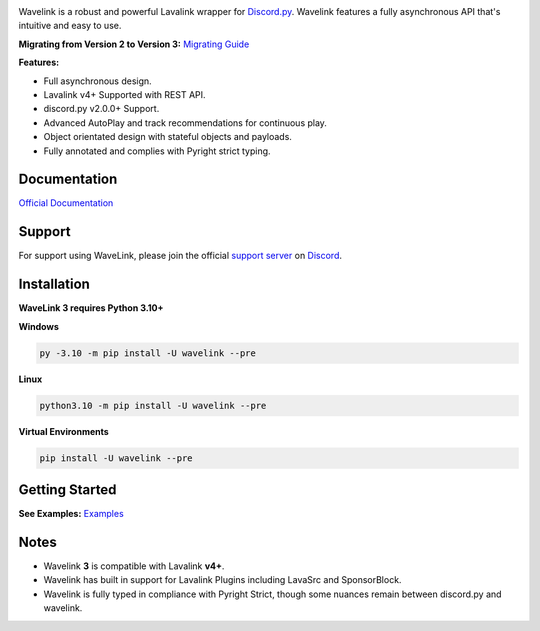 .. image:: https://raw.githubusercontent.com/PythonistaGuild/Wavelink/master/logo.png


.. image:: https://img.shields.io/badge/Python-3.10%20%7C%203.11-blue.svg
    :target: https://www.python.org


.. image:: https://img.shields.io/github/license/PythonistaGuild/Wavelink.svg
    :target: LICENSE


.. image:: https://img.shields.io/discord/490948346773635102?color=%237289DA&label=Pythonista&logo=discord&logoColor=white
   :target: https://discord.gg/RAKc3HF


.. image:: https://img.shields.io/pypi/dm/Wavelink?color=black
    :target: https://pypi.org/project/Wavelink
    :alt: PyPI - Downloads


.. image:: https://img.shields.io/maintenance/yes/2023?color=pink&style=for-the-badge
    :target: https://github.com/PythonistaGuild/Wavelink/commits/main
    :alt: Maintenance



Wavelink is a robust and powerful Lavalink wrapper for `Discord.py <https://github.com/Rapptz/discord.py>`_.
Wavelink features a fully asynchronous API that's intuitive and easy to use.


**Migrating from Version 2 to Version 3:**
`Migrating Guide <https://wavelink.dev/en/feature-v3/migrating.html>`_


**Features:**

- Full asynchronous design.
- Lavalink v4+ Supported with REST API.
- discord.py v2.0.0+ Support.
- Advanced AutoPlay and track recommendations for continuous play.
- Object orientated design with stateful objects and payloads.
- Fully annotated and complies with Pyright strict typing.


Documentation
---------------------------
`Official Documentation <https://wavelink.dev/en/feature-v3>`_

Support
---------------------------
For support using WaveLink, please join the official `support server
<https://discord.gg/RAKc3HF>`_ on `Discord <https://discordapp.com>`_.

.. image:: https://discordapp.com/api/guilds/490948346773635102/widget.png?style=banner2
    :target: https://discord.gg/RAKc3HF


Installation
---------------------------
**WaveLink 3 requires Python 3.10+**

**Windows**

.. code:: sh

    py -3.10 -m pip install -U wavelink --pre

**Linux**

.. code:: sh

    python3.10 -m pip install -U wavelink --pre

**Virtual Environments**

.. code:: sh

    pip install -U wavelink --pre


Getting Started
----------------------------

**See Examples:** `Examples <https://github.com/PythonistaGuild/Wavelink/tree/feature/v3/examples>`_


Notes
-----

- Wavelink **3** is compatible with Lavalink **v4+**.
- Wavelink has built in support for Lavalink Plugins including LavaSrc and SponsorBlock.
- Wavelink is fully typed in compliance with Pyright Strict, though some nuances remain between discord.py and wavelink.
